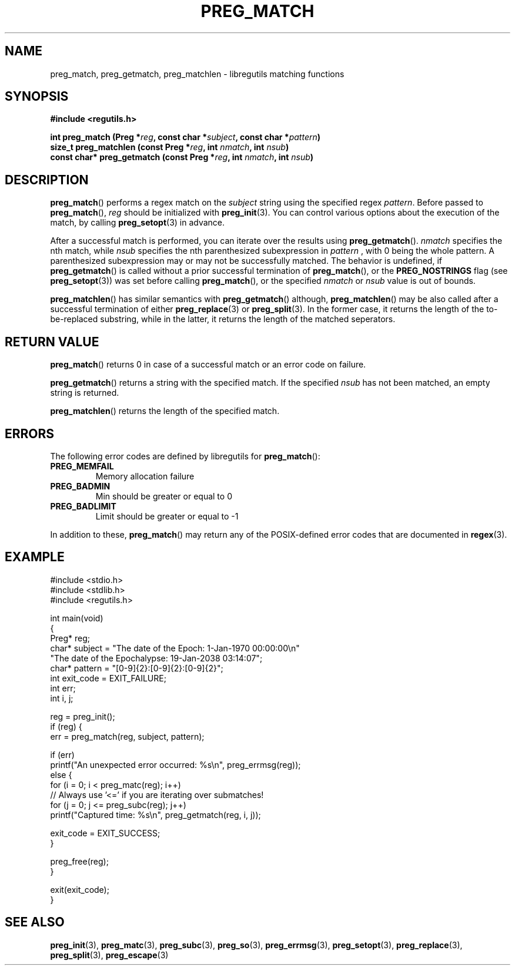 .TH PREG_MATCH 3 2022-07-09 libregutils "libregutils manual"
.SH NAME
preg_match, preg_getmatch, preg_matchlen \- libregutils matching functions
.SH SYNOPSIS
.nf
.B #include <regutils.h>
.PP
.BI "int preg_match (Preg *" reg ", const char *" subject ", const char *" \
pattern )
.BI "size_t preg_matchlen (const Preg *" reg ", int " nmatch ", int " nsub )
.BI "const char* preg_getmatch (const Preg *" reg ", int " nmatch ", int " nsub )
.fi
.SH DESCRIPTION
.PP
.BR preg_match ()
performs a regex match on the
.I subject
string using the specified regex
.IR pattern .
Before passed to
.BR preg_match (),
.I reg
should be initialized with
.BR preg_init (3).
You can control various options about the execution of the match, by calling
.BR preg_setopt (3)
in advance.
.PP
After a successful match is performed, you can iterate over the results using
.BR preg_getmatch ().
.I nmatch
specifies the nth match, while
.I nsub
specifies the nth parenthesized subexpression in
.I pattern
, with 0 being the whole pattern.
A parenthesized subexpression may or may not be successfully matched.
The behavior is undefined, if
.BR preg_getmatch ()
is called without a prior successful termination of
.BR preg_match (),
or the
.B PREG_NOSTRINGS
flag (see
.BR preg_setopt (3))
was set before calling
.BR preg_match (),
or the specified
.I nmatch
or
.I nsub
value is out of bounds.
.PP
.BR preg_matchlen ()
has similar semantics with
.BR preg_getmatch ()
although,
.BR preg_matchlen ()
may be also called after a successful termination of either
.BR preg_replace (3)
or
.BR preg_split (3).
In the former case, it returns the length of the to-be-replaced substring,
while in the latter, it returns the length of the matched seperators.
.SH RETURN VALUE
.PP
.BR preg_match ()
returns 0 in case of a successful match or an error code on failure.
.PP
.BR preg_getmatch ()
returns a string with the specified match.
If the specified
.I nsub
has not been matched, an empty string is returned.
.PP
.BR preg_matchlen ()
returns the length of the specified match.
.SH ERRORS
.PP
The following error codes are defined by libregutils for
.BR preg_match ():
.TP
.B PREG_MEMFAIL
Memory allocation failure
.TP
.B PREG_BADMIN
Min should be greater or equal to 0
.TP
.B PREG_BADLIMIT
Limit should be greater or equal to -1
.PP
In addition to these,
.BR preg_match ()
may return any of the POSIX-defined error codes that are documented in
.BR regex (3).
.SH EXAMPLE
.EX
#include <stdio.h>
#include <stdlib.h>
#include <regutils.h>

int main(void)
{
    Preg* reg;
    char* subject = "The date of the Epoch: 1-Jan-1970 00:00:00\\n"
                    "The date of the Epochalypse: 19-Jan-2038 03:14:07";
    char* pattern = "[0-9]{2}:[0-9]{2}:[0-9]{2}";
    int exit_code = EXIT_FAILURE;
    int err;
    int i, j;

    reg = preg_init();
    if (reg) {
        err = preg_match(reg, subject, pattern);

        if (err)
            printf("An unexpected error occurred: %s\\n", preg_errmsg(reg));
        else {
            for (i = 0; i < preg_matc(reg); i++)
                // Always use '<=' if you are iterating over submatches!
                for (j = 0; j <= preg_subc(reg); j++)
                    printf("Captured time: %s\\n", preg_getmatch(reg, i, j));

            exit_code = EXIT_SUCCESS;
        }

        preg_free(reg);
    }

    exit(exit_code);
}
.EE
.SH SEE ALSO
.BR preg_init (3),
.BR preg_matc (3),
.BR preg_subc (3),
.BR preg_so (3),
.BR preg_errmsg (3),
.BR preg_setopt (3),
.BR preg_replace (3),
.BR preg_split (3),
.BR preg_escape (3)
